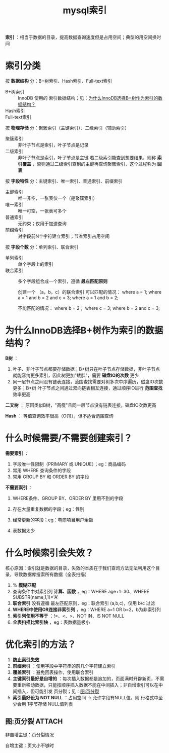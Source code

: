 :PROPERTIES:
:ID:       0ef04dce-3931-4446-80fc-69e37e960fc0
:END:
#+title: mysql索引
#+filetags: mysql

*索引* ：相当于数据的目录，提高数据查询速度但是占用空间；典型的用空间换时间

* 索引分类
按 *数据结构* 分：B+树索引、Hash索引、Full-text索引
- B+树索引      :: InnoDB 使用的 索引数据结构；见：[[id:41464314-4d01-41bb-a343-75fbd8d39c87][为什么InnoDB选择B+树作为索引的数据结构？]]
- Hash索引      ::
- Full-text索引 ::

# 字段 = 列
按 *物理存储* 分：聚簇索引（主键索引）、二级索引（辅助索引）
- 聚簇索引 :: 非叶子节点是索引，叶子节点是记录
- 二级索引 :: 非叶子节点是索引，叶子节点是主键
  若二级索引能查到想要结果，则称 *索引覆盖* ，否则通过二级索引查到的主键再查询聚簇索引，这个过程称为 *回表*

按 *字段特性* 分：主键索引、唯一索引、普通索引、前缀索引
- 主键索引 :: 唯一非空，一张表仅一个（是聚簇索引）
- 唯一索引 :: 唯一可空，一张表可多个
- 普通索引 :: 无约束；仅用于加速查询
- 前缀索引 :: 对字段前N个字符建立索引；节省索引占用空间

按 *字段个数* 分：单列索引、联合索引
- 单列索引 :: 单个字段上的索引
- 联合索引 :: 多个字段组合成一个索引，遵循 *最左匹配原则*
  #+begin_example 最左匹配原则
  创建一个 （a，b，c）的联合索引
  可以匹配的情况：
  where a = 1;
  where a = 1 and b = 2 and c = 3;
  where a = 1 and b = 2;

  不能匹配的情况：
  where b = 2；
  where c = 3;
  where b = 2 and c = 3;
  #+end_example


* 为什么InnoDB选择B+树作为索引的数据结构？
:PROPERTIES:
:ID:       41464314-4d01-41bb-a343-75fbd8d39c87
:END:
*B树* ：
1. 叶子、非叶子节点都要存储数据；B+树只在叶子节点存储数据，非叶子节点就能容纳更多索引，因此树更加"矮胖"，需要 *磁盘IO的次数* 更少
2. 同一层节点之间没有链表连接，范围查找需要对树多次中序遍历，磁盘IO次数 更多；B+树 叶子节点之间通过双向链表相互连接，通过顺序IO进行 *范围查找* 效率更高

*二叉树* ：
原因类似B树，"高瘦"且同一层节点没有链表连接，磁盘IO次数更高

*Hash* ：
等值查询效率很高（O(1)），但不适合范围查询


* 什么时候需要/不需要创建索引？
*需要索引* ：
1. 字段唯一性限制（PRIMARY 或 UNIQUE）；eg：商品编码
2. 常用 WHERE 查询条件的字段
3. 常用 GROUP BY 和 ORDER BY 的字段

*不需要索引* ：
1. WHERE条件、GROUP BY、ORDER BY 里用不到的字段
   # 索引是用于快速定位，起不到定位的字段不需要创建索引
2. 存在大量重复数据的字段；eg：性别
3. 经常更新的字段；eg：电商项目用户余额
   # 索引字段频繁修改，为了保持B+树的有序性，需要频繁重建索引，影响数据库性能
4. 表数据太少


* 什么时候索引会失效？
:PROPERTIES:
:ID:       e3fe9403-ff44-4eb7-a10e-67e4db973455
:END:
核心原因：索引就是数据的目录，失效的本质在于我们查询方法无法利用这个目录，导致数据库搜索所有数据（全表扫描）
1. % *模糊匹配*
2. 查询条件中对索引列 *计算、函数* ，eg：WHERE age+1=30、WHERE SUBSTR(name,1,1)='A'
3. *联合索引* 没有遵循 最左匹配原则，eg：联合索引 (a,b,c)，仅用 b/c 过滤
4. *WHERE中使用OR连接非索引列* ，eg：WHERE a=1 OR b=2，b为非索引列
5. *索引列使用不等于* ：!=、<、>、NOT IN、IS NOT NULL
6. *全表扫描比索引快* ，eg：表数据量极小


* 优化索引的方法？
1. *[[id:e3fe9403-ff44-4eb7-a10e-67e4db973455][防止索引失效]]*
2. *前缀索引* ：使用字段中字符串的前几个字符建立索引
3. *覆盖索引* ：避免回表操作，使用联合索引
4. *主键索引最好是自增的* ：每次插入数据都是追加的，页面满时开辟新页，不需要重新移动数据，只能按顺序插入数据不能在中间插入；非自增索引可以在中间插入，但可能引发 页分裂；见：[[id:96c16662-4e2e-43cf-aea1-b254580fa098][图:页分裂]]
5. *索引最好设为 NOT NULL* ：占用空间 -> 允许字段有NULL值，则 行格式中至少会用 1字节存储 NULL值列表

** 图:页分裂 :ATTACH:
:PROPERTIES:
:ID:       96c16662-4e2e-43cf-aea1-b254580fa098
:END:
非自增主键：页分裂情况
[[attachment:_20250828_165137screenshot.png]]

自增主键：页大小不够时
[[attachment:_20250828_165430screenshot.png]]

